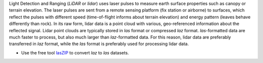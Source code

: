 Light Detection and Ranging (*LiDAR* or *lidar*) uses laser pulses to
measure earth surface properties such as canopy or terrain elevation.
The laser pulses are sent from a remote sensing platform (fix station or
airborne) to surfaces, which reflect the pulses with different speed
(time-of-flight informs about terrain elevation) and energy pattern
(leaves behave differently than rock). In its raw form, lidar data is a
point cloud with various, geo-referenced information about the reflected
signal. Lidar point clouds are typically stored in *las* format or
compressed *laz* format. *las*-formatted data are much faster to
process, but also much larger than *laz*-formatted data. For this
reason, lidar data are preferably transferred in *laz* format, while the
*las* format is preferably used for processing lidar data.

-  Use the free tool `lasZIP <https://rapidlasso.com/laszip/>`__ to
   convert *laz* to *las* datasets.
